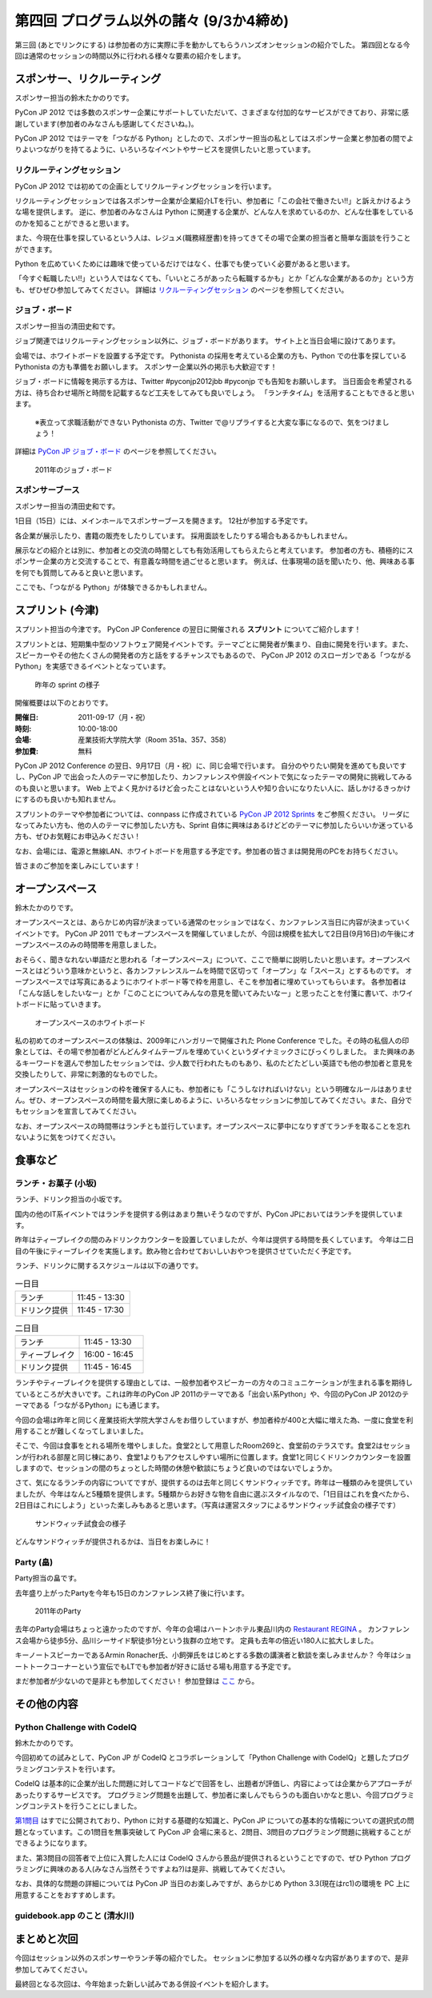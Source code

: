 ==========================================
 第四回 プログラム以外の諸々 (9/3か4締め)
==========================================

.. image:: /_static/pyconjp2012_logo_s.*
   :target: http://2012.pycon.jp/


第三回 (あとでリンクにする) は参加者の方に実際に手を動かしてもらうハンズオンセッションの紹介でした。
第四回となる今回は通常のセッションの時間以外に行われる様々な要素の紹介をします。
   

スポンサー、リクルーティング
============================
スポンサー担当の鈴木たかのりです。

PyCon JP 2012 では多数のスポンサー企業にサポートしていただいて、さまざまな付加的なサービスができており、非常に感謝しています(参加者のみなさんも感謝してくださいね。)。

PyCon JP 2012 ではテーマを「つながる Python」としたので、スポンサー担当の私としてはスポンサー企業と参加者の間でよりよいつながりを持てるように、いろいろなイベントやサービスを提供したいと思っています。

リクルーティングセッション
--------------------------
PyCon JP 2012 では初めての企画としてリクルーティングセッションを行います。

リクルーティングセッションでは各スポンサー企業が企業紹介LTを行い、参加者に「この会社で働きたい!!」と訴えかけるような場を提供します。
逆に、参加者のみなさんは Python に関連する企業が、どんな人を求めているのか、どんな仕事をしているのかを知ることができると思います。

また、今現在仕事を探しているという人は、レジュメ(職務経歴書)を持ってきてその場で企業の担当者と簡単な面談を行うことができます。

Python を広めていくためには趣味で使っているだけではなく、仕事でも使っていく必要があると思います。

「今すぐ転職したい!!」という人ではなくても、「いいところがあったら転職するかも」とか「どんな企業があるのか」という方も、ぜひぜひ参加してみてください。
詳細は
`リクルーティングセッション <http://2012.pycon.jp/program/recruiting.html>`_
のページを参照してください。

ジョブ・ボード
--------------
スポンサー担当の清田史和です。

ジョブ関連ではリクルーティングセッション以外に、ジョブ・ボードがあります。
サイト上と当日会場に設けてあります。

会場では、ホワイトボードを設置する予定です。
Pythonista の採用を考えている企業の方も、Python での仕事を探している Pythonista の方も準備をお願いします。
スポンサー企業以外の掲示も大歓迎です！

ジョブ・ボードに情報を掲示する方は、Twitter #pyconjp2012jbb #pyconjp でも告知をお願いします。
当日面会を希望される方は、待ち合わせ場所と時間を記載するなど工夫をしてみても良いでしょう。
「ランチタイム」を活用することもできると思います。

 ※表立って求職活動ができない Pythonista の方、Twitter で@リプライすると大変な事になるので、気をつけましょう！

詳細は
`PyCon JP ジョブ・ボード <http://2012.pycon.jp/sponsor/jobs.html>`_
のページを参照してください。

.. figure:: /_static/job-board.jpg
   :alt: 2011年のジョブ・ボード
   :width: 600

   2011年のジョブ・ボード

スポンサーブース
----------------
スポンサー担当の清田史和です。

1日目（15日）には、メインホールでスポンサーブースを開きます。
12社が参加する予定です。

各企業が展示したり、書籍の販売をしたりしています。
採用面談をしたりする場合もあるかもしれません。

展示などの紹介とは別に、参加者との交流の時間としても有効活用してもらえたらと考えています。
参加者の方も、積極的にスポンサー企業の方と交流することで、有意義な時間を過ごせると思います。
例えば、仕事現場の話を聞いたり、他、興味ある事を何でも質問してみると良いと思います。

ここでも、「つながる Python」が体験できるかもしれません。

スプリント (今津)
=================
スプリント担当の今津です。
PyCon JP Conference の翌日に開催される **スプリント** についてご紹介します！

スプリントとは、短期集中型のソフトウェア開発イベントです。テーマごとに開発者が集まり、自由に開発を行います。また、スピーカーやその他たくさんの開発者の方と話をするチャンスでもあるので、 PyCon JP 2012 のスローガンである「つながるPython」を実感できるイベントとなっています。

.. figure:: /_static/sprints.*
   :width: 600px

   昨年の sprint の様子
   

開催概要は以下のとおりです。

:開催日: 2011-09-17（月・祝）
:時刻: 10:00-18:00
:会場: 産業技術大学院大学（Room 351a、357、358）
:参加費: 無料

PyCon JP 2012 Conference の翌日、9月17日（月・祝）に、同じ会場で行います。
自分のやりたい開発を進めても良いですし、PyCon JP で出会った人のテーマに参加したり、カンファレンスや併設イベントで気になったテーマの開発に挑戦してみるのも良いと思います。
Web 上でよく見かけるけど会ったことはないという人や知り合いになりたい人に、話しかけるきっかけにするのも良いかも知れません。

スプリントのテーマや参加者については、connpass に作成されている
`PyCon JP 2012 Sprints <http://connpass.com/event/961/>`_ をご参照ください。
リーダになってみたい方も、他の人のテーマに参加したい方も、Sprint 自体に興味はあるけどどのテーマに参加したらいいか迷っている方も、ぜひお気軽にお申込みください！

なお、会場には、電源と無線LAN、ホワイトボードを用意する予定です。参加者の皆さまは開発用のPCをお持ちください。

皆さまのご参加を楽しみにしています！

オープンスペース
================
鈴木たかのりです。

オープンスペースとは、あらかじめ内容が決まっている通常のセッションではなく、カンファレンス当日に内容が決まっていくイベントです。
PyCon JP 2011 でもオープンスペースを開催していましたが、今回は規模を拡大して2日目(9月16日)の午後にオープンスペースのみの時間帯を用意しました。

おそらく、聞きなれない単語だと思われる「オープンスペース」について、ここで簡単に説明したいと思います。オープンスペースとはどういう意味かというと、各カンファレンスルームを時間で区切って「オープン」な「スペース」とするものです。
オープンスペースでは写真にあるようにホワイトボード等で枠を用意し、そこを参加者に埋めていってもらいます。
各参加者は「こんな話しをしたいなー」とか「このことについてみんなの意見を聞いてみたいなー」と思ったことを付箋に書いて、ホワイトボードに貼っていきます。

.. figure:: /_static/openspaces.jpg
   :alt: オープンスペースのホワイトボード
   :width: 600

   オープンスペースのホワイトボード

私の初めてのオープンスペースの体験は、2009年にハンガリーで開催された Plone Conference でした。その時の私個人の印象としては、その場で参加者がどんどんタイムテーブルを埋めていくというダイナミックさにびっくりしました。
また興味のあるキーワードを選んで参加したセッションでは、少人数で行われたものもあり、私のたどたどしい英語でも他の参加者と意見を交換したりして、非常に刺激的なものでした。

オープンスペースはセッションの枠を確保する人にも、参加者にも「こうしなければいけない」という明確なルールはありません。ぜひ、オープンスペースの時間を最大限に楽しめるように、いろいろなセッションに参加してみてください。また、自分でもセッションを宣言してみてください。

なお、オープンスペースの時間帯はランチとも並行しています。オープンスペースに夢中になりすぎてランチを取ることを忘れないように気をつけてください。

食事など
========

ランチ・お菓子 (小坂)
---------------------
ランチ、ドリンク担当の小坂です。

国内の他のIT系イベントではランチを提供する例はあまり無いそうなのですが、PyCon JPにおいてはランチを提供しています。

昨年はティーブレイクの間のみドリンクカウンターを設置していましたが、今年は提供する時間を長くしています。
今年は二日目の午後にティーブレイクを実施します。飲み物と合わせておいしいおやつを提供させていただく予定です。

ランチ、ドリンクに関するスケジュールは以下の通りです。

.. list-table:: 一日目
   :widths: 70 70

   * - ランチ
     - 11:45 - 13:30
   * - ドリンク提供
     - 11:45 - 17:30

.. list-table:: 二日目
   :widths: 70 70

   * - ランチ
     - 11:45 - 13:30
   * - ティーブレイク
     - 16:00 - 16:45
   * - ドリンク提供
     - 11:45 - 16:45

ランチやティーブレイクを提供する理由としては、一般参加者やスピーカーの方々のコミュニケーションが生まれる事を期待しているところが大きいです。これは昨年のPyCon JP 2011のテーマである「出会い系Python」や、今回のPyCon JP 2012のテーマである「つながるPython」にも通じます。

今回の会場は昨年と同じく産業技術大学院大学さんをお借りしていますが、参加者枠が400と大幅に増えた為、一度に食堂を利用することが難しくなってしまいました。

そこで、今回は食事をとれる場所を増やしました。食堂2として用意したRoom269と、食堂前のテラスです。食堂2はセッションが行われる部屋と同じ棟にあり、食堂1よりもアクセスしやすい場所に位置します。食堂1と同じくドリンクカウンターを設置しますので、セッションの間のちょっとした時間の休憩や歓談にちょうど良いのではないでしょうか。

さて、気になるランチの内容についてですが、提供するのは去年と同じくサンドウィッチです。昨年は一種類のみを提供していましたが、今年はなんと5種類を提供します。5種類からお好きな物を自由に選ぶスタイルなので、「1日目はこれを食べたから、2日目はこれにしよう」といった楽しみもあると思います。（写真は運営スタッフによるサンドウィッチ試食会の様子です）

.. figure:: /_static/sandwich.jpg
   :alt: サンドウィッチ試食会の様子
   :width: 400

   サンドウィッチ試食会の様子

どんなサンドウィッチが提供されるかは、当日をお楽しみに！


Party (畠)
----------
Party担当の畠です。

去年盛り上がったPartyを今年も15日のカンファレンス終了後に行います。

.. figure:: /_static/party.*
   :alt: 2011年のParty
   :width: 600

   2011年のParty

去年のParty会場はちょっと遠かったのですが、今年の会場はハートンホテル東品川内の `Restaurant REGINA <http://www.hearton.co.jp/restaurant/regina/>`_ 。
カンファレンス会場から徒歩5分、品川シーサイド駅徒歩1分という抜群の立地です。
定員も去年の倍近い180人に拡大しました。

キーノートスピーカーであるArmin Ronacher氏、小飼弾氏をはじめとする多数の講演者と歓談を楽しみませんか？
今年はショートトークコーナーという宣伝でもLTでも参加者が好きに話せる場も用意する予定です。

まだ参加者が少ないので是非とも参加してください！
参加登録は `ここ <http://connpass.com/event/709/>`_ から。

その他の内容
============

Python Challenge with CodeIQ
----------------------------
鈴木たかのりです。

今回初めての試みとして、PyCon JP が CodeIQ とコラボレーションして「Python Challenge with CodeIQ」と題したプログラミングコンテストを行います。

CodeIQ は基本的に企業が出した問題に対してコードなどで回答をし、出題者が評価し、内容によっては企業からアプローチがあったりするサービスです。
プログラミング問題を出題して、参加者に楽しんでもらうのも面白いかなと思い、今回プログラミングコンテストを行うことにしました。

`第1問目 <https://codeiq.jp/rule.php?challenge_id=39>`_ はすでに公開されており、Python に対する基礎的な知識と、PyCon JP についての基本的な情報についての選択式の問題となっています。この1問目を無事突破して PyCon JP 会場に来ると、2問目、3問目のプログラミング問題に挑戦することができるようになります。

また、第3問目の回答者で上位に入賞した人には CodeIQ さんから景品が提供されるということですので、ぜひ Python プログラミングに興味のある人(みなさん当然そうですよね?)は是非、挑戦してみてください。

なお、具体的な問題の詳細については PyCon JP 当日のお楽しみですが、あらかじめ Python 3.3(現在はrc1)の環境を PC 上に用意することをおすすめします。

guidebook.app のこと (清水川)
-----------------------------

まとめと次回
============

今回はセッション以外のスポンサーやランチ等の紹介でした。
セッションに参加する以外の様々な内容がありますので、是非参加してみてください。

最終回となる次回は、今年始まった新しい試みである併設イベントを紹介します。



